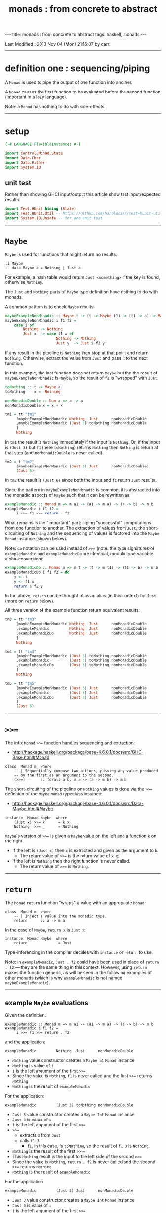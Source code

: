 #+TITLE:       monads : from concrete to abstract
#+AUTHOR:      Harold Carr
#+DESCRIPTION: monads : from concrete to abstract
#+PROPERTY:    tangle 2013-10-monads-from-concrete-to-abstract.hs
#+OPTIONS:     num:nil toc:t
#+OPTIONS:     skip:nil author:nil email:nil creator:nil timestamp:nil
#+INFOJS_OPT:  view:nil toc:t ltoc:t mouse:underline buttons:0 path:http://orgmode.org/org-info.js

#+BEGIN_HTML
---
title: monads : from concrete to abstract
tags: haskell, monads
---
#+END_HTML

# Created       : 2013 Oct 10 (Thu) 16:03:42 by carr.
Last Modified : 2013 Nov 04 (Mon) 21:16:07 by carr.

------------------------------------------------------------------------------
* definition one : sequencing/piping

A =Monad= is used to pipe the output of one function into another.

A =Monad= causes the first function to be evaluated before the second function (important in a lazy language).

Note: a =Monad= has nothing to do with side-effects.

------------------------------------------------------------------------------
* setup

#+BEGIN_SRC haskell
{-# LANGUAGE FlexibleInstances #-}

import Control.Monad.State
import Data.Char
import Data.Either
import System.IO
#+END_SRC

** unit test

Rather than showing GHCI input/output this article show test input/expected results.

#+BEGIN_SRC haskell
import Test.HUnit hiding (State)
import Test.HUnit.Util -- https://github.com/haroldcarr/test-hunit-util
import System.IO.Unsafe -- for one unit test
#+END_SRC

------------------------------------------------------------------------------
* =Maybe=

=Maybe= is used for functions that might return no results.

#+BEGIN_EXAMPLE
:i Maybe
-- data Maybe a = Nothing | Just a
#+END_EXAMPLE

For example, a hash table would return =Just <something>= if the key is found, otherwise =Nothing=.

The =Just= and =Nothing= parts of =Maybe= type definition have nothing to do with monads.

A common pattern is to check =Maybe= results:

#+BEGIN_SRC haskell
maybeExampleNonMonadic :: Maybe t -> (t -> Maybe t1) -> (t1 -> a) -> Maybe a
maybeExampleNonMonadic i f1 f2 =
    case i of
        Nothing -> Nothing
        Just x  -> case f1 x of
                       Nothing -> Nothing
                       Just y  -> Just $ f2 y
#+END_SRC

If any result in the pipeline is =Nothing= then stop at that point and
return =Nothing=.  Otherwise, extract the value from =Just= and pass
it to the next function.

In this example, the last function does not return =Maybe= but the
the result of =maybeExampleNonMonadic= is =Maybe=, so the
result of =f2= is "wrapped" with =Just=.

#+BEGIN_SRC haskell
toNothing :: t -> Maybe a
toNothing    x =  Nothing

nonMonadicDouble :: Num a => a -> a
nonMonadicDouble x = x + x

tm1 = tt "tm1"
     [maybeExampleNonMonadic Nothing  Just      nonMonadicDouble
     ,maybeExampleNonMonadic (Just 3) toNothing nonMonadicDouble
     ]
     Nothing
#+END_SRC

In =tm1= the result is =Nothing= immediately if the input is
=Nothing=.  Or, if the input is =(Just 3)= but =f1= (here =toNothing=)
returns =Nothing= then =Nothing= is return at that step (and
=nonMonadicDouble= is never called).

#+BEGIN_SRC haskell
tm2 = t "tm2"
     (maybeExampleNonMonadic (Just 3) Just      nonMonadicDouble)
     (Just 6)
#+END_SRC

In =tm2= the result is =(Just 6)= since both the input and =f1= return =Just= results.

Since the pattern in =maybeExampleNonMonadic= is common, it is abstracted into the monadic
aspects of =Maybe= such that it can be rewritten as:

#+BEGIN_SRC haskell
exampleMonadic :: Monad m => m a1 -> (a1 -> m a) -> (a -> b) -> m b
exampleMonadic i f1 f2 =
     i >>= f1 >>= return . f2
#+END_SRC

What remains is the "important" part: piping "successful" computations
from one function to another.  The extraction of values from =Just=,
the short-circuiting of =Nothing= and the sequencing of values is factored
into the =Maybe= =Monad= instance (shown below).

Note: =do= notation can be used instead of =>>== (note: the type
signatures of =exampleMonadic= and =exampleMonadicDo= are identical,
modulo type variable alpha-conversion):

#+BEGIN_SRC haskell
exampleMonadicDo :: Monad m => m t -> (t -> m t1) -> (t1 -> b) -> m b
exampleMonadicDo i f1 f2 = do
    x <- i
    y <- f1 x
    return $ f2 y
#+END_SRC

In the above, =return= can be thought of as an alias (in this context) for =Just= (more on =return= below).

All three version of the example function return equivalent results:

#+BEGIN_SRC haskell
tm3 = tt "tm3"
     [maybeExampleNonMonadic Nothing  Just      nonMonadicDouble
     ,exampleMonadic         Nothing  Just      nonMonadicDouble
     ,exampleMonadicDo       Nothing  Just      nonMonadicDouble
     ]
     Nothing

tm4 = tt "tm4"
     [maybeExampleNonMonadic (Just 3) toNothing nonMonadicDouble
     ,exampleMonadic         (Just 3) toNothing nonMonadicDouble
     ,exampleMonadicDo       (Just 3) toNothing nonMonadicDouble
     ]
     Nothing

tm5 = tt "tm5"
     [maybeExampleNonMonadic (Just 3) Just      nonMonadicDouble
     ,exampleMonadic         (Just 3) Just      nonMonadicDouble
     ,exampleMonadicDo       (Just 3) Just      nonMonadicDouble
     ]
     (Just 6)
#+END_SRC

------------------------------------------------------------------------------
* =>>==

The infix =Monad= =>>== function handles sequencing and extraction:

- [[http://hackage.haskell.org/package/base-4.6.0.1/docs/src/GHC-Base.html#Monad]]

#+BEGIN_EXAMPLE
class  Monad m  where
    -- | Sequentially compose two actions, passing any value produced
    -- by the first as an argument to the second.
    (>>=)       :: forall a b. m a -> (a -> m b) -> m b
#+END_EXAMPLE

The short-circuiting of the pipeline on =Nothing= values is done via the =>>== definition
of the =Maybe= =Monad= typeclass instance:

- [[http://hackage.haskell.org/package/base-4.6.0.1/docs/src/Data-Maybe.html#Maybe]]

#+BEGIN_EXAMPLE
instance  Monad Maybe  where
    (Just x) >>= k      = k x
    Nothing  >>= _      = Nothing
#+END_EXAMPLE

=Maybe='s version of =>>== is given a =Maybe= value on the left and a function =k= on the right.

- If the left is =(Just x)= then =x= is extracted and given as the argument to =k=.
  - The return value of =>>== is the return value of =k x=.
- If the left is =Nothing= then the right function is never called.
  - The return value of =>>== is =Nothing=.

------------------------------------------------------------------------------
* =return=

The =Monad= =return= function "wraps" a value with an appropriate =Monad=:

#+BEGIN_EXAMPLE
class  Monad m  where
    -- | Inject a value into the monadic type.
    return      :: a -> m a
#+END_EXAMPLE

In the case of =Maybe=, =return x= is =Just x=:

#+BEGIN_EXAMPLE
instance  Monad Maybe  where
    return              = Just
#+END_EXAMPLE

Type-inferencing in the compiler decides with =instance= or =return= to use.

Note: in =exampleMonadic=, =Just . f2= could have been used in place
of =return . f2= --- they are the same thing in this context.
However, using =return= makes the function generic, as will be seen in
the following examples of other monads (which is why =exampleMonadic=
is not named =maybeExampleMonadic=).

--------------------------------------------------
** example =Maybe= evaluations

Given the definition:

#+BEGIN_EXAMPLE
exampleMonadic :: Monad m => m a1 -> (a1 -> m a) -> (a -> b) -> m b
exampleMonadic i f1 f2 =
     i >>= f1 >>= return . f2
#+END_EXAMPLE

and the application:

#+BEGIN_EXAMPLE
exampleMonadic         Nothing  Just      nonMonadicDouble
#+END_EXAMPLE

- =Nothing= value constructor creates a =Maybe a1= =Monad= instance
- =Nothing= is value of =i=
- =i= is the left argument of the first =>>==
- Since the value is =Nothing=, =f1= is never called and the first =>>== returns =Nothing=
- =Nothing= is the result of =exampleMonadic=

For the application:

#+BEGIN_EXAMPLE
exampleMonadic         (Just 3) toNothing nonMonadicDouble
#+END_EXAMPLE

- =Just 3= value constructor creates a =Maybe Int= =Monad= instance
- =Just 3= is value of =i=
- =i= is the left argument of the first =>>==
- =>>==
  - extracts =3= from =Just=
  - calls =f1 3=
    - =f1=, in this case, is =toNothing=, so the result of =f1 3= is =Nothing=
- =Nothing= is the result of the first =>>-==
- This =Nothing= result is the input to the left side of the second =>>==
- Since the value is =Nothing=, =return . f2= is never called and the second =>>== returns =Nothing=
- =Nothing= is the result of =exampleMonadic=

For the application

#+BEGIN_EXAMPLE
exampleMonadic         (Just 3) Just      nonMonadicDouble
#+END_EXAMPLE

- =Just 3= value constructor creates a =Maybe Int= =Monad= instance
- =Just 3= is value of =i=
- =i= is the left argument of the first =>>==
- first =>>==
  - extracts =3= from =Just=
  - calls =f1 3=
    - =f1=, in this case, is =Just=, so the result of =f1 3= is =Just 3=
- =Just 3= is the result of the first =>>==
- This =Just 3= result is the input to the left side of the second =>>==
- second =>>==
  - extracts =3= from =Just=
  - calls =(return . f2) 3=
    - =f2=, in this case, is =nonMonadicDouble=, so the result of =f2 3= is =6=
    - =6= becomes the input to =return 6=
    - since evaluation is happening in the =Maybe= =Monad= instance, =return 6= results in =Just 6=
- =Just 6= is the result of the second =>>==
- =Just 6= is the result of =exampleMonadic=


To see how monadic chaining is useful in long compositions of =Maybe=, see Real
World Haskell [[http://book.realworldhaskell.org/read/code-case-study-parsing-a-binary-data-format.html][chapter 10]].  Search for =parseP5= (version without
monadic function composition) and =parseP5_take2= (version with
monadic composition --- but using =>>?= instead of =>>==).

------------------------------------------------------------------------------
* =Either=

=Either= is like =Maybe=, but where additional information is given
instead of =Nothing=:

#+BEGIN_EXAMPLE
:i Either
-- data Either a b = Left a | Right b
#+END_EXAMPLE

=Left= corresponds to =Nothing=.  =Right= corresponds to =Just=.

=Either= is typically used such that =(Right x)= signals a successful
evaluation, whereas =(Left x)= signals an error, with =x= containing
information about the error.

The =Left= and =Right= parts of =Either= type definition have nothing to do with monads.

The pattern of using =Either= is identical to =Maybe= except, when
short-circuiting on =Left=, the =Left= information is retained and
returned:

#+BEGIN_SRC haskell
eitherExampleNonMonadic :: Either a t -> (t -> Either a t1) -> (t1 -> b) -> Either a b
eitherExampleNonMonadic i f1 f2 =
    case i of
        Left  l -> Left l
        Right x -> case f1 x of
                       Left  l -> Left l
                       Right y -> return $ f2 y
#+END_SRC

The =Monad= instance of =Either= is also identical to =Maybe= except for retaining =Left= information.

- [[http://hackage.haskell.org/package/base-4.6.0.1/docs/src/Data-Either.html#Either]]

#+BEGIN_EXAMPLE
instance  Monad (Either e)  where
    Left  l >>= _ = Left l
    Right r >>= k = k r

    return = Right
#+END_EXAMPLE

The evaluation of =Either= is also identical to =Maybe= exception for retaining/returning =Left= information:

#+BEGIN_SRC haskell
-- These are used instead of Left/Right in the tests
-- so as not to have to repeatedly specify types at point of use.
toRight :: Int -> Either Int Int
toRight = Right

toLeft :: Int -> Either Int Int
toLeft  = Left

te1 = tt "te1"
     [eitherExampleNonMonadic (Left (-1)) toRight nonMonadicDouble
     ,exampleMonadic          (Left (-1)) toRight nonMonadicDouble
     ,exampleMonadicDo        (Left (-1)) toRight nonMonadicDouble
     ]
     (Left (-1))

te2 = tt "te2"
     [eitherExampleNonMonadic (Right 3)   toLeft  nonMonadicDouble
     ,exampleMonadic          (Right 3)   toLeft  nonMonadicDouble
     ,exampleMonadicDo        (Right 3)   toLeft  nonMonadicDouble
     ]
     (Left 3)

te3 = tt "te3"
     [eitherExampleNonMonadic (Right 3)   toRight nonMonadicDouble
     ,exampleMonadic          (Right 3)   toRight nonMonadicDouble
     ,exampleMonadicDo        (Right 3)   toRight nonMonadicDouble
     ]
     (Right 6)
#+END_SRC

Notice how =exampleMonadic= was able to be used with both =Either= and =Maybe=.
That is because the appropriate instance of =>>== and =return= are used based on the type.

** TODO : =Monad= instance definition of =Either= is partically applied type constructor.

------------------------------------------------------------------------------
* =[]=

Just as =Maybe= and =Either= may represent none (=Nothing=, =Left=) or one (=Just=, =Right=) results,
a list:

#+BEGIN_EXAMPLE
:i []
-- data [] a = [] | a : [a]
#+END_EXAMPLE

can be used to represent none (=[]=) or one or more (=[x, ...]=) results.

The list =Monad= typeclass instance:

- [[http://www.haskell.org/ghc/docs/7.4.2/html/libraries/base/src/GHC-Base.html]] (search for =Monad []=)

#+BEGIN_EXAMPLE
instance  Monad []  where
    m >>= k             = foldr ((++) .         k)  [] m

    return x            = [x]
#+END_EXAMPLE

shows that the function =k= is applied to each element of the list
=m=.  Each call to =k= is expected to return zero or more results in a
list.  The results of all the calls to =k= are appended into a single
list.

Therefore the non-monadic version of pipelining function might be:

#+BEGIN_SRC haskell
listExampleNonMonadic :: [a1] -> (a1 -> [a2]) -> (a2 -> a) -> [a]
listExampleNonMonadic i f1 f2 =
    case i of
        [] -> []
        xs -> case concatMap f1 xs of
                  [] -> []
                  ys -> map f2 ys
#+END_SRC


Note: =listExampleNonMonadic= is a bit contrived (as are the examples
in the tests below).  The idea is to keep the examples consistent
between the different =Monad= class instances.

Although the above function checks for =[]= to "short-circuit" further
evaluation, it is not really necessary since any function returning
=[]= will operarate the same:

#+BEGIN_SRC haskell
listExampleNonMonadic' :: [a] -> (a -> [a1]) -> (a1 -> b) -> [b]
listExampleNonMonadic' i f1 f2 =
    let xs = i
        ys = concatMap f1 xs
    in map f2 ys

listExampleNonMonadic'' :: [a1] -> (a1 -> [a]) -> (a -> b) -> [b]
listExampleNonMonadic'' i f1 f2 =
    map f2 $ concatMap f1 i
#+END_SRC


Given the above non-monadic list functions and the existing
=exampleMonadic= functions it can be seen that the list =Monad=
typeclass instance operates like the =Maybe= and =Either= instances:


#+BEGIN_SRC haskell
toEmpty :: Int -> [Int]
toEmpty x = [ ]

toList  :: Int -> [Int]
toList  x = [x]

tl1 = tt "tl1"
     [listExampleNonMonadic   [ ]      toList   id
     ,listExampleNonMonadic'  [ ]      toList   id
     ,listExampleNonMonadic'' [ ]      toList   id
     ,exampleMonadic          [ ]      toList   id
     ,exampleMonadicDo        [ ]      toList   id
     ]
     []

tl2 = tt "tl2"
     [listExampleNonMonadic   [1,2,3]  toEmpty  id
     ,listExampleNonMonadic'  [1,2,3]  toEmpty  id
     ,listExampleNonMonadic'' [1,2,3]  toEmpty  id
     ,exampleMonadic          [1,2,3]  toEmpty  id
     ,exampleMonadicDo        [1,2,3]  toEmpty  id
     ]
     []

tl3 = tt "tl3"
     [listExampleNonMonadic   [1,2,3]  toList   id
     ,listExampleNonMonadic'  [1,2,3]  toList   id
     ,listExampleNonMonadic'' [1,2,3]  toList   id
     ,exampleMonadic          [1,2,3]  toList   id
     ,exampleMonadicDo        [1,2,3]  toList   id
     ]
     [1,2,3]
#+END_SRC

See also:
- [[http://en.wikibooks.org/wiki/Haskell/Understanding_monads/List]]

------------------------------------------------------------------------------
* recap

The monads above did not involve side effects.  They were used for
sequencing and for "wrapping"/"unwrapping" values to/from monads, and,
in the explicit case of =Maybe= and =Either=, to short-circuit further
evaluation on =Nothing= or =Left=.  Explicit short-circuiting was not
necessary in the list =Monad= because there is "nothing to do" on an
empty list.

Notice that the type signatures of all the examples so far are isomorphic:

#+BEGIN_EXAMPLE
maybeExampleNonMonadic  ::             Maybe  t   -> (t  -> Maybe    t1)  -> (t1 -> a) -> Maybe    a
exampleMonadic          ::  Monad m => m     a1   -> (a1 -> m         a)  -> (a  -> b) -> m        b
exampleMonadicDo        ::  Monad m => m      t   -> (t  -> m        t1)  -> (t1 -> b) -> m        b
eitherExampleNonMonadic ::             Either a t -> (t  -> Either a t1)  -> (t1 -> b) -> Either a b
listExampleNonMonadic   ::             [a1]       -> (a1 -> [        a2]) -> (a2 -> a) -> [        a]
#+END_EXAMPLE

and follow the shape of =>>== :

#+BEGIN_EXAMPLE
(>>=)                   :: forall a b. m      a   -> (a  -> m         b)               -> m        b
#+END_EXAMPLE

------------------------------------------------------------------------------
* =IO=

=IO= uses monadic sequencing (=>>==) to ensure that operations happen
in a certain order (e.g., writes happen before reads when prompting
for user input).  Those operations also perform side-effects.  The
side-effects are part of =IO=, not part of =Monad=.

There is no way to write a non-monadic =IO= example as was done for
other =Monad= instances above.  The type system partitions
side-effecting =IO= computation types from pure functions.  Pure
functions guarantee the same results for the same inputs.  =IO= does
not.

#+BEGIN_SRC haskell
ioExampleMonadic   :: FilePath -> String -> IO Bool
ioExampleMonadic filename output =
    openFile filename WriteMode          >>=
    \o     -> hPutStrLn o output         >>=
    \_     -> hClose o                   >>=
    \_     -> openFile filename ReadMode >>=
    \i     -> hGetLine i                 >>=
    \input -> hClose i                   >>=
    \_     -> return (input == output)

ioExampleMonadicDo :: FilePath -> String -> IO Bool
ioExampleMonadicDo filename output = do
    o <- openFile filename WriteMode
    hPutStrLn o output
    hClose o
    i <- openFile filename ReadMode
    input <- hGetLine i
    hClose i
    return (input == output)

ti1 = tt "ti1"
      [unsafePerformIO $ ioExampleMonadic   "/tmp/BAR.txt"  "BAR"
      ,unsafePerformIO $ ioExampleMonadicDo "/tmp/BAR.txt"  "BAR"
      ]
      True
#+END_SRC

** TODO - no way to pass a value outside of a monad (except unsafe)

------------------------------------------------------------------------------
* =Monad= laws

- [[http://www.haskell.org/haskellwiki/Monad_laws]]

#+BEGIN_SRC haskell
leftIdentity :: (Eq (m b), Monad m) => a -> (a -> m b) -> Bool
leftIdentity a f = (return a >>= f) == f a

tw1 = tt "tw1"
      [leftIdentity  3  ((\x -> Nothing) :: Int -> Maybe Int)
      ,leftIdentity  3   (Just   . (+2))

      ,leftIdentity  3  ((Left   . (+2)) :: Int -> Either Int Int)
      ,leftIdentity  3  ((Right  . (+2)) :: Int -> Either Int Int)

      ,leftIdentity  3   (\x   -> [x*2])
      ,leftIdentity  3  ((\x   -> [   ]) :: Int -> [Int])
      ]
      True

rightIdentity :: (Eq (m b), Monad m) => m b -> Bool
rightIdentity m = (m >>= return) == m

tw2 = tt "tw2"
      [rightIdentity   (Just  3)
      ,rightIdentity   (Nothing  :: Maybe Int)

      ,rightIdentity  ((Left  3) :: Either Int Int)
      ,rightIdentity  ((Right 3) :: Either Int Int)

      ,rightIdentity   [3]
      ,rightIdentity  ([]        :: [Int])
      ]
      True

associativity :: (Eq (m b), Monad m) => m a -> (a -> m a1) -> (a1 -> m b) -> Bool
associativity m f g = ((m >>= f) >>= g) == (m >>= (\x -> f x >>= g))

tw3 = tt "tw3"
      [associativity (Just 3)  (\x -> Nothing)  (Just . (*2))
      ,associativity (Just 3)  (Just  . (+2))   ((\x -> Nothing) :: Int -> Maybe Int)
      ,associativity (Just 3)  (Just  . (+2))    (Just . (*2))

      ,associativity (Left 3) ((Left  . (+2)) :: Int -> Either Int Int)
                              ((Left  . (*2)) :: Int -> Either Int Int)

      ,associativity (Left 3) ((Right . (+2)) :: Int -> Either Int Int)
                              ((Left  . (*2)) :: Int -> Either Int Int)

      ,associativity [3]       (\x  -> [   ])    (\x -> [x*2])
      ,associativity [3]       (\x  -> [x+2])   ((\x -> [   ])   :: Int -> [Int])
      ,associativity [3]       (\x  -> [x+2])    (\x -> [x*2])
      ]
      True
#+END_SRC

#+results:
: True

------------------------------------------------------------------------------
* =Monad= class

[[http://hackage.haskell.org/package/base-4.6.0.1/docs/src/GHC-Base.html#Monad]]

#+BEGIN_EXAMPLE
class  Monad m  where
    -- | Sequentially compose two actions, passing any value produced
    -- by the first as an argument to the second.
    (>>=)       :: forall a b. m a -> (a -> m b) -> m b
    -- | Sequentially compose two actions, discarding any value produced
    -- by the first, like sequencing operators (such as the semicolon)
    -- in imperative languages.
    (>>)        :: forall a b. m a -> m b -> m b
        -- Explicit for-alls so that we know what order to
        -- give type arguments when desugaring

    -- | Inject a value into the monadic type.
    return      :: a -> m a
    -- | Fail with a message.  This operation is not part of the
    -- mathematical definition of a monad, but is invoked on pattern-match
    -- failure in a @do@ expression.
    fail        :: String -> m a

    {-# INLINE (>>) #-}
    m >> k      = m >>= \_ -> k
    fail s      = error s
#+END_EXAMPLE

- [[http://hackage.haskell.org/package/base-4.6.0.1/docs/src/Data-Maybe.html#Maybe]] :

#+BEGIN_EXAMPLE
instance  Monad Maybe  where
    (Just x) >>= k      = k x
    Nothing  >>= _      = Nothing

    (Just _) >>  k      = k
    Nothing  >>  _      = Nothing

    return              = Just
    fail _              = Nothing
#+END_EXAMPLE

------------------------------------------------------------------------------
* see also

- [[http://mvanier.livejournal.com/3917.html]]
- [[http://www.haskellforall.com/2013/07/statements-vs-expressions.html]]

------------------------------------------------------------------------------
* example accuracy

#+BEGIN_SRC haskell
main =
    runTestTT $ TestList $ tm1 ++ tm2 ++ tm3 ++ tm4 ++ tm5 ++
                           te1 ++ te2 ++ te3 ++
                           tl1 ++ tl2 ++ tl3 ++
                           ti1 ++
                           tw1 ++ tw2 ++ tw3
#+END_SRC

# End of file.
